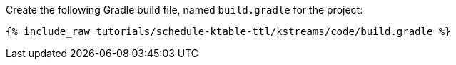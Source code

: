 Create the following Gradle build file, named `build.gradle` for the project:

+++++
<pre class="snippet"><code class="groovy">{% include_raw tutorials/schedule-ktable-ttl/kstreams/code/build.gradle %}</code></pre>
+++++
